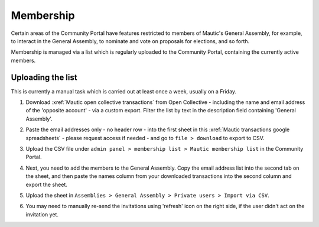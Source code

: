 Membership
##########

.. vale off

Certain areas of the Community Portal have features restricted to members of Mautic's General Assembly, for example, to interact in the General Assembly, to nominate and vote on proposals for elections, and so forth.

Membership is managed via a list which is regularly uploaded to the Community Portal, containing the currently active members.

Uploading the list
******************

This is currently a manual task which is carried out at least once a week, usually on a Friday.

#. Download :xref:`Mautic open collective transactions` from Open Collective - including the name and email address of the 'opposite account' - via a custom export. Filter the list by text in the description field containing 'General Assembly'.

#. Paste the email addresses only - no header row - into the first sheet in this :xref:`Mautic transactions google spreadsheets` - please request access if needed - and go to ``file > download`` to export to CSV.

#. Upload the CSV file under ``admin panel > membership list > Mautic membership list`` in the Community Portal.

#. Next, you need to add the members to the General Assembly. Copy the email address list into the second tab on the sheet, and then paste the names column from your downloaded transactions into the second column and export the sheet.

#. Upload the sheet in ``Assemblies > General Assembly > Private users > Import via CSV``.

   .. image:: images/upload-private-members.png
     :width: 800
     :alt: Upload private members

#. You may need to manually re-send the invitations using 'refresh' icon on the right side, if the user didn't act on the invitation yet.

   .. image:: images/resend-invite-private-participant.png
     :width: 800
     :alt: Resend private participant invitation

.. vale on
